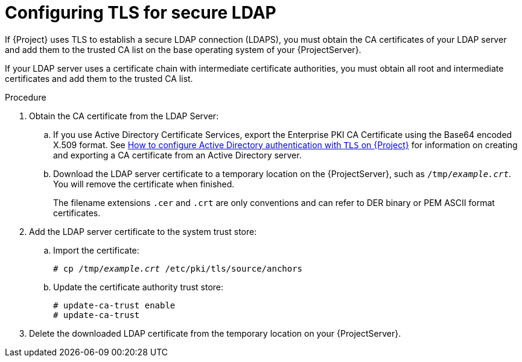[id="Configuring_TLS_for_Secure_LDAP_{context}"]
= Configuring TLS for secure LDAP

If {Project} uses TLS to establish a secure LDAP connection (LDAPS), you must obtain the CA certificates  of your LDAP server and add them to the trusted CA list on the base operating system of your {ProjectServer}.

If your LDAP server uses a certificate chain with intermediate certificate authorities,  you must obtain all root and intermediate certificates and add them to the trusted CA list.

.Procedure
. Obtain the CA certificate from the LDAP Server:
.. If you use Active Directory Certificate Services, export the Enterprise PKI CA Certificate using the Base64 encoded X.509 format.
ifndef::orcharhino[]
See https://access.redhat.com/solutions/1498773[How to configure Active Directory authentication with `TLS` on {Project}] for information on creating and exporting a CA certificate from an Active Directory server.
endif::[]
.. Download the LDAP server certificate to a temporary location on the {ProjectServer}, such as `/tmp/_example.crt_`.
You will remove the certificate when finished.
+
The filename extensions `.cer` and `.crt` are only conventions and can refer to DER binary or PEM ASCII format certificates.
. Add the LDAP server certificate to the system trust store:
.. Import the certificate:
+
[options="nowrap", subs="+quotes,verbatim,attributes"]
----
# cp /tmp/_example.crt_ /etc/pki/tls/source/anchors
----
.. Update the certificate authority trust store:
+
[options="nowrap", subs="+quotes,verbatim,attributes"]
----
# update-ca-trust enable
# update-ca-trust
----
. Delete the downloaded LDAP certificate from the temporary location on your {ProjectServer}.

